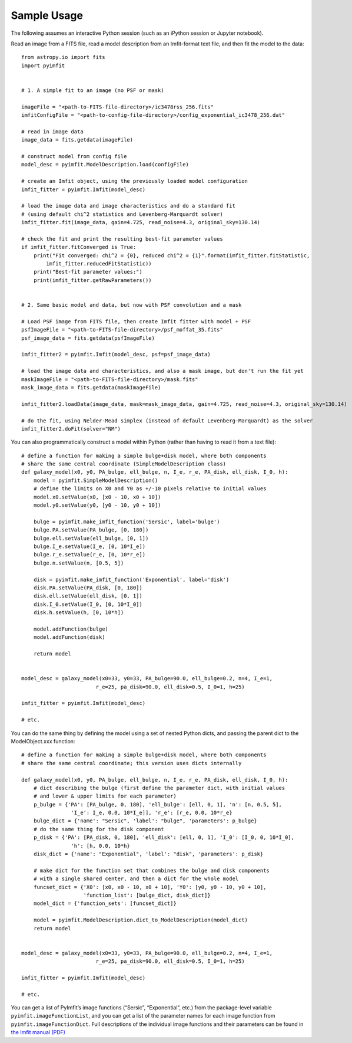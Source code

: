 Sample Usage
============

The following assumes an interactive Python session (such as an iPython
session or Jupyter notebook).

Read an image from a FITS file, read a model description from an
Imfit-format text file, and then fit the model to the data:

::

   from astropy.io import fits
   import pyimfit


   # 1. A simple fit to an image (no PSF or mask)

   imageFile = "<path-to-FITS-file-directory>/ic3478rss_256.fits"
   imfitConfigFile = "<path-to-config-file-directory>/config_exponential_ic3478_256.dat"

   # read in image data
   image_data = fits.getdata(imageFile)

   # construct model from config file
   model_desc = pyimfit.ModelDescription.load(configFile)

   # create an Imfit object, using the previously loaded model configuration
   imfit_fitter = pyimfit.Imfit(model_desc)

   # load the image data and image characteristics and do a standard fit
   # (using default chi^2 statistics and Levenberg-Marquardt solver)
   imfit_fitter.fit(image_data, gain=4.725, read_noise=4.3, original_sky=130.14)

   # check the fit and print the resulting best-fit parameter values
   if imfit_fitter.fitConverged is True:
       print("Fit converged: chi^2 = {0}, reduced chi^2 = {1}".format(imfit_fitter.fitStatistic,
           imfit_fitter.reducedFitStatistic))
       print("Best-fit parameter values:")
       print(imfit_fitter.getRawParameters())


   # 2. Same basic model and data, but now with PSF convolution and a mask

   # Load PSF image from FITS file, then create Imfit fitter with model + PSF
   psfImageFile = "<path-to-FITS-file-directory>/psf_moffat_35.fits"
   psf_image_data = fits.getdata(psfImageFile)

   imfit_fitter2 = pyimfit.Imfit(model_desc, psf=psf_image_data)

   # load the image data and characteristics, and also a mask image, but don't run the fit yet
   maskImageFile = "<path-to-FITS-file-directory>/mask.fits"
   mask_image_data = fits.getdata(maskImageFile)

   imfit_fitter2.loadData(image_data, mask=mask_image_data, gain=4.725, read_noise=4.3, original_sky=130.14)

   # do the fit, using Nelder-Mead simplex (instead of default Levenberg-Marquardt) as the solver
   imfit_fitter2.doFit(solver="NM")

You can also programmatically construct a model within Python (rather
than having to read it from a text file):

::

   # define a function for making a simple bulge+disk model, where both components 
   # share the same central coordinate (SimpleModelDescription class)
   def galaxy_model(x0, y0, PA_bulge, ell_bulge, n, I_e, r_e, PA_disk, ell_disk, I_0, h):
       model = pyimfit.SimpleModelDescription()
       # define the limits on X0 and Y0 as +/-10 pixels relative to initial values
       model.x0.setValue(x0, [x0 - 10, x0 + 10])
       model.y0.setValue(y0, [y0 - 10, y0 + 10])
       
       bulge = pyimfit.make_imfit_function('Sersic', label='bulge')
       bulge.PA.setValue(PA_bulge, [0, 180])
       bulge.ell.setValue(ell_bulge, [0, 1])
       bulge.I_e.setValue(I_e, [0, 10*I_e])
       bulge.r_e.setValue(r_e, [0, 10*r_e])
       bulge.n.setValue(n, [0.5, 5])
       
       disk = pyimfit.make_imfit_function('Exponential', label='disk')
       disk.PA.setValue(PA_disk, [0, 180])
       disk.ell.setValue(ell_disk, [0, 1])
       disk.I_0.setValue(I_0, [0, 10*I_0])
       disk.h.setValue(h, [0, 10*h])
       
       model.addFunction(bulge)
       model.addFunction(disk)

       return model


   model_desc = galaxy_model(x0=33, y0=33, PA_bulge=90.0, ell_bulge=0.2, n=4, I_e=1, 
                           r_e=25, pa_disk=90.0, ell_disk=0.5, I_0=1, h=25)

   imfit_fitter = pyimfit.Imfit(model_desc)

   # etc.

You can do the same thing by defining the model using a set of nested
Python dicts, and passing the parent dict to the ModelObject.xxx
function:

::

   # define a function for making a simple bulge+disk model, where both components 
   # share the same central coordinate; this version uses dicts internally

   def galaxy_model(x0, y0, PA_bulge, ell_bulge, n, I_e, r_e, PA_disk, ell_disk, I_0, h):
       # dict describing the bulge (first define the parameter dict, with initial values
       # and lower & upper limits for each parameter)
       p_bulge = {'PA': [PA_bulge, 0, 180], 'ell_bulge': [ell, 0, 1], 'n': [n, 0.5, 5], 
                   'I_e': I_e, 0.0, 10*I_e]], 'r_e': [r_e, 0.0, 10*r_e}
       bulge_dict = {'name': "Sersic", 'label': "bulge", 'parameters': p_bulge}
       # do the same thing for the disk component
       p_disk = {'PA': [PA_disk, 0, 180], 'ell_disk': [ell, 0, 1], 'I_0': [I_0, 0, 10*I_0],
                   'h': [h, 0.0, 10*h}
       disk_dict = {'name': "Exponential", 'label': "disk", 'parameters': p_disk}

       # make dict for the function set that combines the bulge and disk components
       # with a single shared center, and then a dict for the whole model
       funcset_dict = {'X0': [x0, x0 - 10, x0 + 10], 'Y0': [y0, y0 - 10, y0 + 10], 
                       'function_list': [bulge_dict, disk_dict]}
       model_dict = {'function_sets': [funcset_dict]}

       model = pyimfit.ModelDescription.dict_to_ModelDescription(model_dict)
       return model


   model_desc = galaxy_model(x0=33, y0=33, PA_bulge=90.0, ell_bulge=0.2, n=4, I_e=1, 
                           r_e=25, pa_disk=90.0, ell_disk=0.5, I_0=1, h=25)

   imfit_fitter = pyimfit.Imfit(model_desc)

   # etc.

You can get a list of PyImfit’s image functions (“Sersic”,
“Exponential”, etc.) from the package-level variable
``pyimfit.imageFunctionList``, and you can get a list of the parameter
names for each image function from ``pyimfit.imageFunctionDict``. Full
descriptions of the individual image functions and their parameters can
be found in `the Imfit manual
(PDF) <https://www.mpe.mpg.de/~erwin/resources/imfit/imfit_howto.pdf>`__
